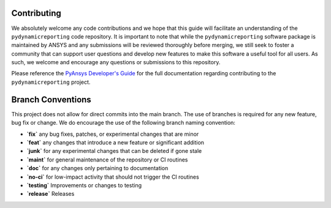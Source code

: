 Contributing
############

We absolutely welcome any code contributions and we hope that this
guide will facilitate an understanding of the ``pydynamicreporting`` code
repository. It is important to note that while the ``pydynamicreporting``
software package is maintained by ANSYS and any submissions will be
reviewed thoroughly before merging, we still seek to foster a community
that can support user questions and develop new features to make this
software a useful tool for all users.  As such, we welcome and encourage
any questions or submissions to this repository.

Please reference the `PyAnsys Developer's Guide <https://dev.docs.pyansys.com/>`_ for the full documentation
regarding contributing to the ``pydynamicreporting`` project.


Branch Conventions
##################

This project does not allow for direct commits into the main branch. The use
of branches is required for any new feature, bug fix or change. We do
encourage the use of the following branch naming convention:

- **`fix`** any bug fixes, patches, or experimental changes that are minor
- **`feat`**  any changes that introduce a new feature or significant addition
- **`junk`**  for any experimental changes that can be deleted if gone stale
- **`maint`**  for general maintenance of the repository or CI routines
- **`doc`**  for any changes only pertaining to documentation
- **`no-ci`**  for low-impact activity that should not trigger the CI routines
- **`testing`**  Improvements or changes to testing
- **`release`**  Releases 